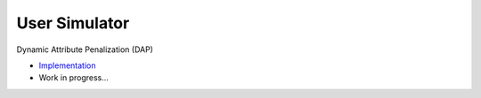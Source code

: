 User Simulator
==============

Dynamic Attribute Penalization (DAP)

* `Implementation <https://github.com/Informfully/Recommenders/tree/main/cornac/rerankers/dynamic_attribute_penalization>`_
*  Work in progress...
